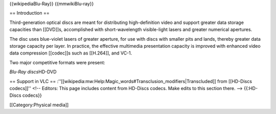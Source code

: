 {{wikipediaBlu-Ray}} {{mmwikiBlu-ray}}

== Introduction ==

Third-generation optical discs are meant for distributing
high-definition video and support greater data storage capacities than
[[DVD]]s, accomplished with short-wavelength visible-light lasers and
greater numerical apertures.

The disc uses blue-violet lasers of greater aperture, for use with discs
with smaller pits and lands, thereby greater data storage capacity per
layer. In practice, the effective multimedia presentation capacity is
improved with enhanced video data compression [[codec]]s such as
[[H.264]], and VC-1.

Two major competitive formats were present:

*Blu-Ray discs*\ HD-DVD

== Support in VLC ==
:''[[wikipedia:mw:Help:Magic_words#Transclusion_modifiers|Transcluded]]
from [[HD-Discs codecs]]'' <!-- Editors: This page includes content from
HD-Discs codecs. Make edits to this section there. --> {{:HD-Discs
codecs}}

[[Category:Physical media]]
